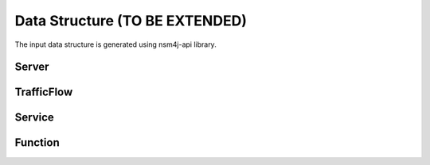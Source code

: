 *******************************
Data Structure (TO BE EXTENDED)
*******************************

The input data structure is generated using nsm4j-api library.

Server
======

.. image:: /_static/server.png
    :scale: 40 %
    :align: center

TrafficFlow
===========

.. image:: /_static/trafficflow.png
    :scale: 40 %
    :align: center

Service
=======

.. image:: /_static/service.png
    :scale: 40 %
    :align: center

Function
========

.. image:: /_static/function.png
    :scale: 40 %
    :align: center
